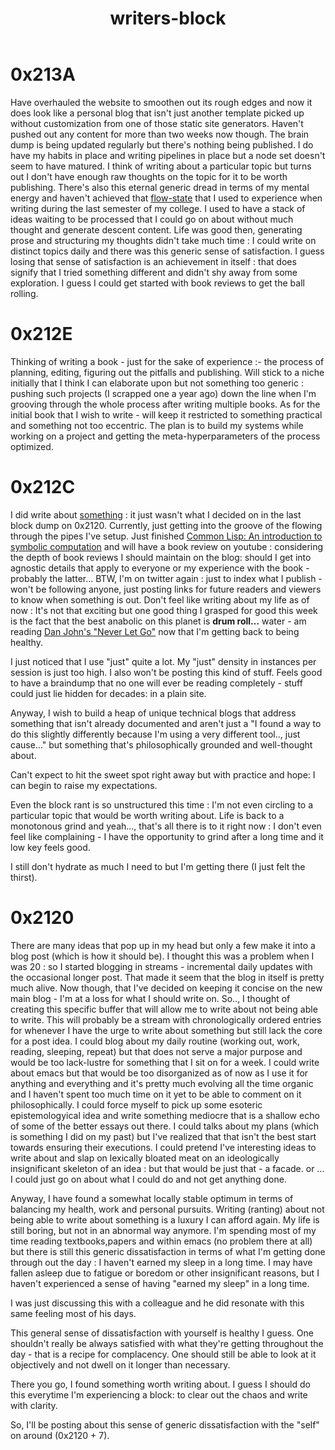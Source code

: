:PROPERTIES:
:ID:       5c4039a1-cd36-42c7-863b-9dd76c689ddf
:END:
#+title: writers-block
#+filetags: :meta:writing:

* 0x213A

Have overhauled the website to smoothen out its rough edges and now it does look like a personal blog that isn't just another template picked up without customization from one of those static site generators. Haven't pushed out any content for more than two weeks now though. The brain dump is being updated regularly but there's nothing being published. I do have my habits in place and writing pipelines in place but a node set doesn't seem to have matured. I think of writing about a particular topic but turns out I don't have enough raw thoughts on the topic for it to be worth publishing. There's also this eternal generic dread in terms of my mental energy and haven't achieved that [[id:20230718T223411.394444][flow-state]] that I used to experience when writing during the last semester of my college. I used to have a stack of ideas waiting to be processed that I could go on about without much thought and generate descent content. Life was good then, generating prose and structuring my thoughts didn't take much time : I could write on distinct topics daily and there was this generic sense of satisfaction. I guess losing that sense of satisfaction is an achievement in itself : that does signify that I tried something different and didn't shy away from some exploration. I guess I could get started with book reviews to get the ball rolling.

* 0x212E

Thinking of writing a book - just for the sake of experience :- the process of planning, editing, figuring out the pitfalls and publishing.
Will stick to a niche initially that I think I can elaborate upon but not something too generic : pushing such projects (I scrapped one a year ago) down the line when I'm grooving through the whole process after writing multiple books. As for the initial book that I wish to write - will keep it restricted to something practical and something not too eccentric. The plan is to build my systems while working on a project and getting the meta-hyperparameters of the process optimized.

* 0x212C

I did  write about [[id:20230729T155803.588312][something]] : it just wasn't what I decided on in the last block dump on 0x2120. Currently, just getting into the groove of the flowing through the pipes I've setup. Just finished [[id:0b1a6c07-e166-45b3-9dfd-515892bac854][Common Lisp: An introduction to symbolic computation]] and will have a book review on youtube : considering the depth of book reviews I should maintain on the blog: should I get into agnostic details that apply to everyone or my experience with the book - probably the latter... BTW, I'm on twitter again : just to index what I publish - won't be following anyone, just posting links for future readers and viewers to know when something is out. Don't feel like writing about my life as of now : It's not that exciting but one good thing I grasped for good this week is the fact that the best anabolic on this planet is *drum roll...* water - am reading [[https://www.goodreads.com/book/show/6500848-never-let-go][Dan John's "Never Let Go"]] now that I'm getting back to being healthy.  

I just noticed that I use "just" quite a lot. My "just" density in instances per session is just too high. I also won't be posting this kind of stuff. Feels good to have a braindump that no one will ever be reading completely - stuff could just lie hidden for decades: in a plain site.

Anyway, I wish to build a heap of unique technical blogs that address something that isn't already documented and aren't just a "I found a way to do this slightly differently because I'm using a very different tool.., just cause..." but something that's philosophically grounded and well-thought about.

Can't expect to hit the sweet spot right away but with practice and hope: I can begin to raise my expectations.

Even the block rant is so unstructured this time : I'm not even circling to a particular topic that would be worth writing about. Life is back to a monotonous grind and yeah..., that's all there is to it right now : I don't even feel like complaining - I have the opportunity to grind after a long time and it low key feels good.

I still don't hydrate as much I need to but I'm getting there (I just felt the thirst).

* 0x2120

There are many ideas that pop up in my head but only a few make it into a blog post (which is how it should be). I thought this was a problem when I was 20 : so I started blogging in streams - incremental daily updates with the occasional longer post. That made it seem that the blog in itself is pretty much alive. Now though, that I've decided on keeping it concise on the new main blog - I'm at a loss for what I should write on. So.., I thought of creating this specific buffer that will allow me to write about not being able to write. This will probably be a stream with chronologically ordered entries for whenever I have the urge to write about something but still lack the core for a post idea. I could blog about my daily routine (working out, work, reading, sleeping, repeat) but that does not serve a major purpose and would be too lack-lustre for something that I sit on for a week. I could write about emacs but that would be too disorganized as of now as I use it for anything and everything and it's pretty much evolving all the time organic and I haven't spent too much time on it yet to be able to comment on it philosophically. I could force myself to pick up some esoteric epistemologyical idea and write something mediocre that is a shallow echo of some of the better essays out there. I could talks about my plans (which is something I did on my past) but I've realized that that isn't the best start towards ensuring their executions. I could pretend I've interesting ideas to write about and slap on lexically bloated meat on an ideologically insignificant skeleton of an idea : but that would be just that - a facade. or ... I could just go on about what I could do and not get anything done.

Anyway, I have found a somewhat locally stable optimum in terms of balancing my health, work and personal pursuits. Writing (ranting) about not being able to write about something is a luxury I can afford again. My life is still boring, but not in an abnormal way anymore. I'm spending most of my time reading textbooks,papers and within emacs (no problem there at all) but there is still this generic dissatisfaction in terms of what I'm getting done through out the day : I haven't earned my sleep in a long time. I may have fallen asleep due to fatigue or boredom or other insignificant reasons, but I haven't experienced a sense of having "earned my sleep" in a long time.

I was just discussing this with a colleague and he did resonate with this same feeling most of his days.

This general sense of dissatisfaction with yourself is healthy I guess. One shouldn't really be always satisfied with what they're getting throughout the day - that is a recipe for complacency. One should still be able to look at it objectively and not dwell on it longer than necessary.

There you go, I found something worth writing about. I guess I should do this everytime I'm experiencing a block: to clear out the chaos and write with clarity.

So, I'll be posting about this sense of generic dissatisfaction with the "self" on around (0x2120 + 7).
